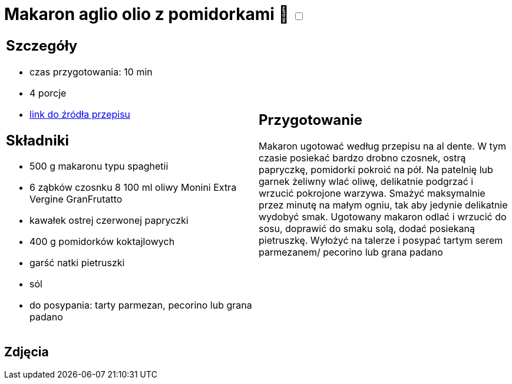= Makaron aglio olio z pomidorkami 🌱 +++ <label class="switch"><input data-status="off" type="checkbox"><span class="slider round"></span></label>+++ 

[cols=".<a,.<a"]
[frame=none]
[grid=none]
|===
|
== Szczegóły
* czas przygotowania: 10 min
* 4 porcje
* https://www.monini.com/pl/r/makaron-aglio-olio-z-pomidorkami[link do źródła przepisu]

== Składniki
* 500 g makaronu typu spaghetii
* 6 ząbków czosnku
8 100 ml oliwy Monini Extra Vergine GranFrutatto
* kawałek ostrej czerwonej papryczki
* 400 g pomidorków koktajlowych
* garść natki pietruszki
* sól
* do posypania: tarty parmezan, pecorino lub grana padano

|
== Przygotowanie

Makaron ugotować według przepisu na al dente. W tym czasie posiekać bardzo drobno czosnek, ostrą papryczkę, pomidorki pokroić na pół. Na patelnię lub garnek żeliwny wlać oliwę, delikatnie podgrzać i wrzucić pokrojone warzywa. Smażyć maksymalnie przez minutę na małym ogniu, tak aby jedynie delikatnie wydobyć smak. Ugotowany makaron odlać i wrzucić do sosu, doprawić do smaku solą, dodać posiekaną pietruszkę. Wyłożyć na talerze i posypać tartym serem parmezanem/ pecorino lub grana padano

|===

[.text-center]
== Zdjęcia
